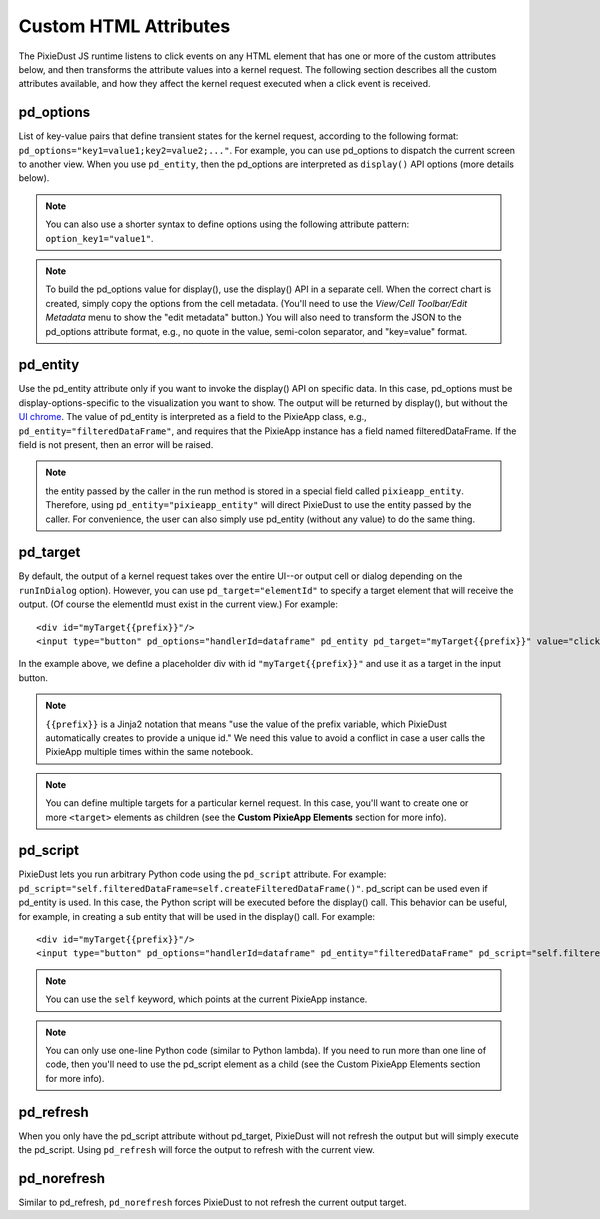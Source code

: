 Custom HTML Attributes
======================

The PixieDust JS runtime listens to click events on any HTML element that has one or more of the custom attributes below, and then transforms the attribute values into a kernel request. The following section describes all the custom attributes available, and how they affect the kernel request executed when a click event is received. 

pd_options
**********
List of key-value pairs that define transient states for the kernel request, according to the following format: ``pd_options="key1=value1;key2=value2;..."``. For example, you can use pd_options to dispatch the current screen to another view. When you use ``pd_entity``, then the pd_options are interpreted as ``display()`` API options (more details below).

.. Note:: You can also use a shorter syntax to define options using the following attribute pattern: ``option_key1="value1"``.

.. Note:: To build the pd_options value for display(), use the display() API in a separate cell. When the correct chart is created, simply copy the options from the cell metadata. (You'll need to use the *View/Cell Toolbar/Edit Metadata* menu to show the "edit metadata" button.) You will also need to transform the JSON to the pd_options attribute format, e.g., no quote in the value, semi-colon separator, and "key=value" format.


pd_entity
*********
Use the pd_entity attribute only if you want to invoke the display() API on specific data. In this case, pd_options must be display-options-specific to the visualization you want to show. The output will be returned by display(), but without the `UI chrome <https://en.wikipedia.org/wiki/Graphical_user_interface#User_interface_and_interaction_design>`_. The value of pd_entity is interpreted as a field to the PixieApp class, e.g., ``pd_entity="filteredDataFrame"``, and requires that the PixieApp instance has a field named filteredDataFrame. If the field is not present, then an error will be raised.

.. Note:: the entity passed by the caller in the run method is stored in a special field called ``pixieapp_entity``. Therefore, using ``pd_entity="pixieapp_entity"`` will direct PixieDust to use the entity passed by the caller. For convenience, the user can also simply use pd_entity (without any value) to do the same thing.

pd_target
*********
By default, the output of a kernel request takes over the entire UI--or output cell or dialog depending on the ``runInDialog`` option). However, you can use ``pd_target="elementId"`` to specify a target element that will receive the output. (Of course the elementId must exist in the current view.) For example:

::
  
      <div id="myTarget{{prefix}}"/>
      <input type="button" pd_options="handlerId=dataframe" pd_entity pd_target="myTarget{{prefix}}" value="click me"/>

In the example above, we define a placeholder div with id ``"myTarget{{prefix}}"`` and use it as a target in the input button.

.. Note:: ``{{prefix}}`` is a Jinja2 notation that means "use the value of the prefix variable, which PixieDust automatically creates to provide a unique id." We need this value to avoid a conflict in case a user calls the PixieApp multiple times within the same notebook.

.. Note:: You can define multiple targets for a particular kernel request. In this case, you'll want to create one or more ``<target>`` elements as children (see the **Custom PixieApp Elements** section for more info).

pd_script
*********
PixieDust lets you run arbitrary Python code using the ``pd_script`` attribute. For example: ``pd_script="self.filteredDataFrame=self.createFilteredDataFrame()"``. pd_script can be used even if pd_entity is used. In this case, the Python script will be executed before the display() call. This behavior can be useful, for example, in creating a sub entity that will be used in the display() call. For example:

::
  
      <div id="myTarget{{prefix}}"/>
      <input type="button" pd_options="handlerId=dataframe" pd_entity="filteredDataFrame" pd_script="self.filteredDataFrame=self.createFilteredDataFrame()" pd_target="myTarget{{prefix}}" value="click me"/>

.. Note:: You can use the ``self`` keyword, which points at the current PixieApp instance.

.. Note:: You can only use one-line Python code (similar to Python lambda). If you need to run more than one line of code, then you'll need to use the pd_script element as a child (see the Custom PixieApp Elements section for more info).

pd_refresh
***********
When you only have the pd_script attribute without pd_target, PixieDust will not refresh the output but will simply execute the pd_script. Using ``pd_refresh`` will force the output to refresh with the current view.

pd_norefresh
************
Similar to pd_refresh, ``pd_norefresh`` forces PixieDust to not refresh the current output target.
